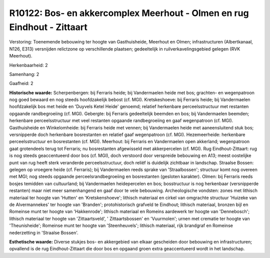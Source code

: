 R10122: Bos- en akkercomplex Meerhout - Olmen en rug Eindhout - Zittaart
========================================================================

Verstoring:
Toenemende bebouwing ter hoogte van Gasthuisheide, Meerhout en Olmen;
infrastructuren (Albertkanaal, N126, E313) versnijden relictzone op
verschillende plaatsen; gedeeltelijk in ruilverkavelingsgebied gelegen
(RVK Meerhout).

Herkenbaarheid: 2

Samenhang: 2

Gaafheid: 2

**Historische waarde:**
Scherpenbergen: bij Ferraris heide; bij Vandermaelen heide met bos;
grachten- en wegenpatroon nog goed bewaard en nog steeds hoofdzakelijk
bebost (cf. MGI). Kretskeshoeve: bij Ferraris heide; bij Vandermaelen
hoofdzakelijk bos met heide en 'Duyvels Ketel Heide' genoemd; relatief
herkenbare perceelsstructuur met restanten opgaande randbegroeiing (cf.
MGI). Gebergte: bij Ferraris gedeeltelijk beemden en bos; bij
Vandermaelen beemden; herkenbare perceelsstructuur met veel restanten
opgaande randbegroeiing en gaaf wegenpatroon (cf. MGI). Gasthuisheide en
Winkelomheide: bij Ferraris heide met vennen; bij Vandermaelen heide met
aaneensluitend stuk bos; versnipperde doch herkenbare bosrestanten en
relatief gaaf wegenpatroon (cf. MGI). Hezemeerheide: herkenbare
perceelsstructuur en bosrestanten (cf. MGI). Meerhout: bij Ferraris en
Vandermaelen open akkerland; wegenpatroon gaat grotendeels terug tot
Ferraris; nu bosrestanten afgewisseld met akkerpercelen (cf. MGI). Rug
Eindhout-Zittaart: rug is nog steeds geaccentueerd door bos (cf. MGI),
doch verstoord door verspreide bebouwing en A13; meest oostelijke punt
van rug heeft sterk veranderde perceelsstructuur, doch reliëf is
duidelijk zichtbaar in landschap. Straalse Bossen: gelegen op vroegere
heide (cf. Ferraris); bij Vandermaelen reeds sprake van 'Straalbossen';
structuur komt nog overeen met MGI; nog steeds opgaande
perceelsrandbegroeiing en bosrestanten (gesloten karakter). Olmen: bij
Ferraris reeds bosjes temidden van cultuurland; bij Vandermaelen
heidepercelen en bos; bosstructuur is nog herkenbaar (versnipperde
restanten) maar niet meer samenhangend en gaaf door te vele bebouwing.
Archeologische vondsten: zones met lithisch materiaal ter hoogte van
'Hutten' en 'Kretskenshoeve'; lithisch materiaal en cirkel van omgrachte
structuur 'Huizeke van de Alvermannekes' ter hoogte van 'Branden';
protohistorisch grafveld te Eindhout; lithisch materiaal, bronzen bijl
en Romeinse munt ter hoogte van 'Hakkenrode'; lithisch materiaal en
Romeins aardewerk ter hoogte van 'Dennebosch'; lithisch materiaal ter
hoogte van 'Zittaartsveld', ' Zittaartsbossen' en 'Vuurmolen'; urnen met
crematie ter hoogte van 'Theunisheide'; Romeinse munt ter hoogte van
'Steenheuvels'; lithisch materiaal, rijk brandgraf en Romeinse
nederzetting in 'Straalse Bossen'.

**Esthetische waarde:**
Diverse stukjes bos- en akkergebied van elkaar gescheiden door
bebouwing en infrastructuren; opvallend is de rug Eindhout-Zittaart die
door bos en opgaand groen extra geaccentueerd wordt in het landschap.




